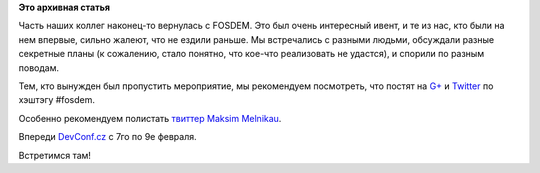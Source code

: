 .. title: Вернулись с FOSDEM
.. slug: Вернулись-с-fosdem
.. date: 2014-02-04 14:02:24
.. tags:
.. category:
.. link:
.. description:
.. type: text
.. author: Peter Lemenkov

**Это архивная статья**


Часть наших коллег наконец-то вернулась с FOSDEM. Это был очень
интересный ивент, и те из нас, кто были на нем впервые, сильно жалеют,
что не ездили раньше. Мы встречались с разными людьми, обсуждали разные
секретные планы (к сожалению, стало понятно, что кое-что реализовать не
удастся), и спорили по разным поводам.

Тем, кто вынужден был пропустить мероприятие, мы рекомендуем посмотреть,
что постят на `G+ <https://plus.google.com/s/%23FOSDEM>`__ и
`Twitter <https://twitter.com/search?q=%23fosdem>`__ по хэштэгу #fosdem.

Особенно рекомендуем полистать
`твиттер <https://twitter.com/max_posedon>`__ `Maksim
Melnikau <https://github.com/max-posedon>`__.

Впереди `DevConf.cz <http://devconf.cz/>`__ с 7го по 9е февраля.

Встретимся там!
